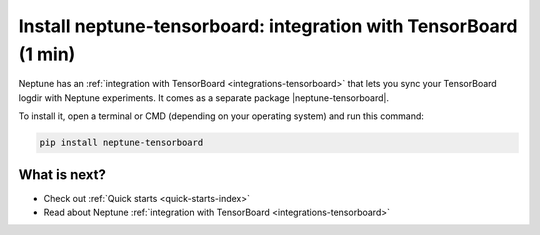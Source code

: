 Install neptune-tensorboard: integration with TensorBoard (1 min)
=================================================================

Neptune has an :ref:`integration with TensorBoard <integrations-tensorboard>` that lets you sync your TensorBoard logdir with Neptune experiments.
It comes as a separate package |neptune-tensorboard|.

To install it, open a terminal or CMD (depending on your operating system) and run this command:

.. code:: bash

    pip install neptune-tensorboard

What is next?
-------------

- Check out :ref:`Quick starts <quick-starts-index>`
- Read about Neptune :ref:`integration with TensorBoard <integrations-tensorboard>`


.. External links

.. |neptune-tensorboard| raw:: html

    <a href="https://github.com/neptune-ai/neptune-tensorboard" target="_blank">neptune-tensorboard</a>
